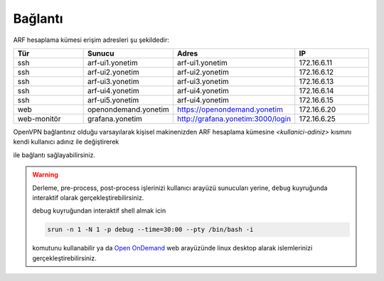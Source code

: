.. _arf_baglanti:

========
Bağlantı
========


ARF hesaplama kümesi erişim adresleri şu şekildedir:


.. list-table:: 
  :widths: 25 25 25 25
  :header-rows: 1
  :align: center

  * - Tür 
    - Sunucu
    - Adres
    - IP

  * - ssh
    - arf-ui1.yonetim
    - arf-ui1.yonetim
    - 172.16.6.11

  * - ssh
    - arf-ui2.yonetim
    - arf-ui2.yonetim
    - 172.16.6.12

  * - ssh
    - arf-ui3.yonetim
    - arf-ui3.yonetim
    - 172.16.6.13

  * - ssh
    - arf-ui4.yonetim
    - arf-ui4.yonetim
    - 172.16.6.14
  * - ssh
    - arf-ui5.yonetim
    - arf-ui4.yonetim
    - 172.16.6.15

  * - web
    - openondemand.yonetim
    - `https://openondemand.yonetim <https://172.16.6.20>`_
    - 172.16.6.20

  * - web-monitör
    - grafana.yonetim
    - `http://grafana.yonetim:3000/login <http://172.16.6.25:3000/login>`_
    - 172.16.6.25



OpenVPN bağlantınız olduğu varsayılarak kişisel makinenizden ARF hesaplama kümesine `<kullanici-adiniz>` kısmını kendi kullanıcı adınız ile değiştirerek 

.. tabs::

    .. tab:: arf-ui1

        .. code-block:: bash

            ssh -l <kullanici-adiniz> 172.16.6.11(12,13,14,15)




ile bağlantı sağlayabilirsiniz.

..
  * Orfoz hesaplama sunucularına sadece ``arf-ui`` kullanıcı arayüzü üzerinden iş gönderilebilecektir.

  Orfoz kuyruğuna is kosturmak icin ``barbun1`` kullanıcı arayüzü üzerinden arf-ui arayüz sunucusuna 

  .. code-block::

    ssh arf-ui1.yonetim
    
  veya

  .. code-block::  

    ssh arf-ui2.yonetim

  ile geçiş yapabilirdiniz. Veya yukarıda da belirtildiği gibi OpenVPN bağlantısı aktif iken doğrudan terminalden

  .. code-block::  

    ssh 172.16.6.11 
    
  ile arf-ui1,

  .. code-block::  

    ssh 172.16.6.12 
    
  ile arf-ui2 kullanıcı arayüzlerine bağlanabilirsiniz.
  
  SSH anahtalarını henüz oluşturmamış kullanıcılar, bu sunucuya geçiş yapabilmek için ``barbun1`` kullanıcı arayüz sunucusuna bağlı iken ssh anahtarlarını ``ssh-keygen`` komutu ile aşağıdaki gibi oluşturabilirler:

  .. code-block::

    $>ssh-keygen (Sorulan tüm soruları “Enter” tuşuna basarak geçiniz)
    
    $>cp -p .ssh/id_rsa.pub /arf/home/$USER/.ssh/authorized_keys


.. warning::
  Derleme, pre-process, post-process işlerinizi kullanıcı arayüzü sunucuları yerine, ``debug`` kuyruğunda interaktif olarak  gerçekleştirebilirsiniz.

  debug kuyruğundan interaktif shell almak icin

  .. code-block:: 
    
    srun -n 1 -N 1 -p debug --time=30:00 --pty /bin/bash -i

  komutunu kullanabilir ya da `Open OnDemand <https://172.16.6.20/>`_  web arayüzünde linux desktop alarak islemlerinizi gerçekleştirebilirsiniz.


